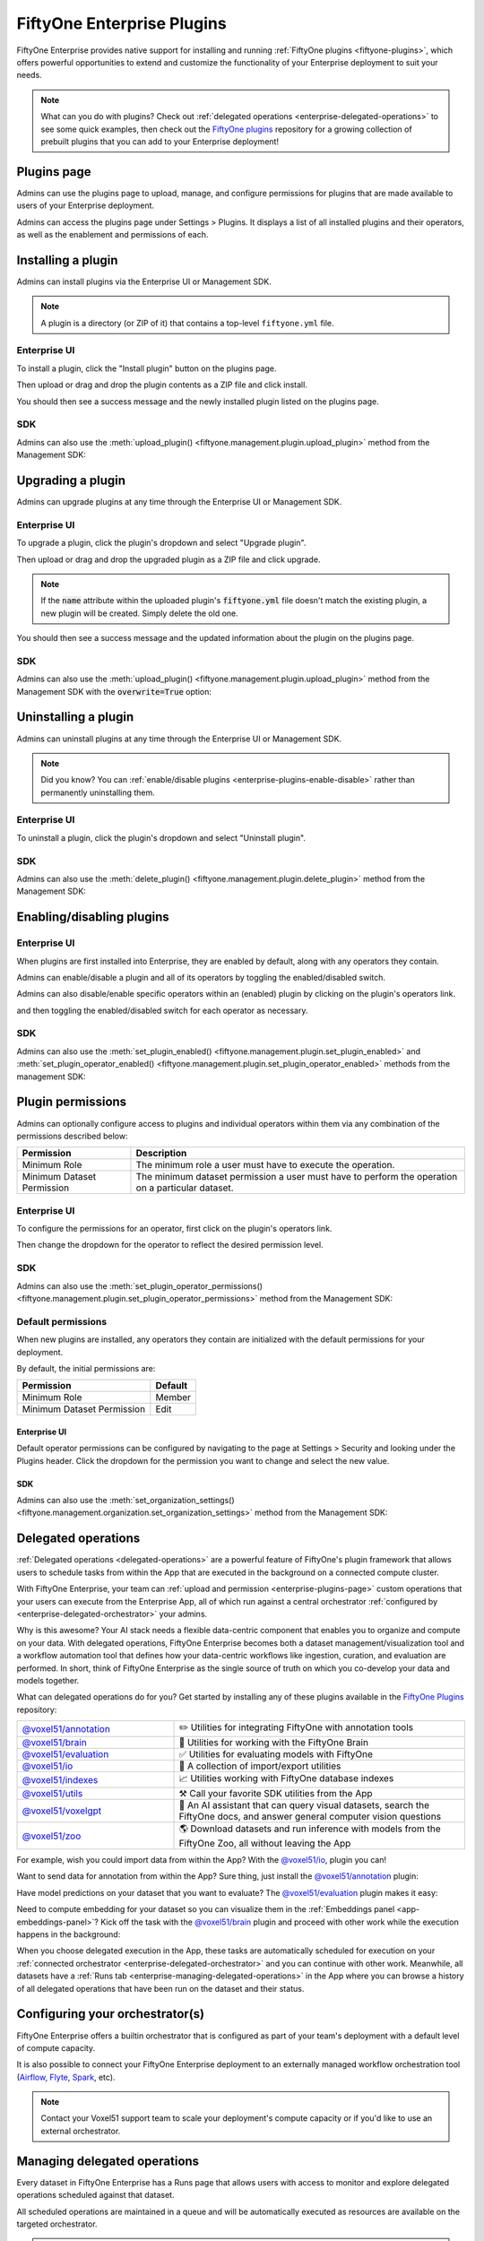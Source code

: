 .. _enterprise-plugins:

FiftyOne Enterprise Plugins
===========================

.. default-role:: code

FiftyOne Enterprise provides native support for installing and running
:ref:`FiftyOne plugins <fiftyone-plugins>`, which offers powerful opportunities
to extend and customize the functionality of your Enterprise deployment to suit your
needs.

.. note::

    What can you do with plugins? Check out
    :ref:`delegated operations <enterprise-delegated-operations>` to see some quick
    examples, then check out the
    `FiftyOne plugins <https://github.com/voxel51/fiftyone-plugins>`_
    repository for a growing collection of prebuilt plugins that you can add to
    your Enterprise deployment!

.. _enterprise-plugins-page:

Plugins page
____________

Admins can use the plugins page to upload, manage, and configure permissions
for plugins that are made available to users of your Enterprise deployment.

Admins can access the plugins page under Settings > Plugins. It displays a
list of all installed plugins and their operators, as well as the enablement
and permissions of each.

.. image:: /images/enterprise/plugins_page.png
   :alt: enterprise-plugins-page
   :align: center

.. _enterprise-plugins-install:

Installing a plugin
___________________

Admins can install plugins via the Enterprise UI or Management SDK.

.. note::

    A plugin is a directory (or ZIP of it) that contains a top-level
    ``fiftyone.yml`` file.

Enterprise UI
-------------

To install a plugin, click the "Install plugin" button on the plugins page.

.. image:: /images/enterprise/plugins_install_btn.png
   :alt: enterprise-plugins-page-install-button
   :align: center

Then upload or drag and drop the plugin contents as a ZIP file and click
install.

.. image:: /images/enterprise/plugins_install.png
   :alt: enterprise-plugins-page-install-page
   :align: center

You should then see a success message and the newly installed plugin listed on
the plugins page.

.. image:: /images/enterprise/plugins_install_success.png
   :alt: enterprise-plugins-page-install-success-page
   :align: center

SDK
---

Admins can also use the
:meth:`upload_plugin() <fiftyone.management.plugin.upload_plugin>` method from
the Management SDK:

.. code-block:: python
    :linenos:

    import fiftyone.management as fom

    # You can pass the directory or an already zipped version of it
    fom.upload_plugin("/path/to/plugin_dir")

.. _enterprise-plugins-upgrade:

Upgrading a plugin
__________________

Admins can upgrade plugins at any time through the Enterprise UI or Management SDK.

Enterprise UI
-------------

To upgrade a plugin, click the plugin's dropdown and select "Upgrade plugin".

.. image:: /images/enterprise/plugins_upgrade_btn.png
   :alt: enterprise-plugins-page-upgrade-btn
   :align: center

Then upload or drag and drop the upgraded plugin as a ZIP file and click
upgrade.

.. image:: /images/enterprise/plugins_upgrade_page.png
   :alt: enterprise-plugins-page-upgrade-page
   :align: center

.. note::

    If the `name` attribute within the uploaded plugin's `fiftyone.yml` file
    doesn't match the existing plugin, a new plugin will be created. Simply
    delete the old one.

You should then see a success message and the updated information about the
plugin on the plugins page.

.. image:: /images/enterprise/plugins_upgrade_success_page.png
   :alt: enterprise-plugins-page-upgrade-success-page
   :align: center

SDK
---

Admins can also use the
:meth:`upload_plugin() <fiftyone.management.plugin.upload_plugin>` method from
the Management SDK with the `overwrite=True` option:

.. code-block:: python
    :linenos:

    import fiftyone.management as fom

    # You can pass the directory or an already zipped version of it
    fom.upload_plugin("/path/to/plugin_dir", overwrite=True)

.. _enterprise-plugins-uninstall:

Uninstalling a plugin
_____________________

Admins can uninstall plugins at any time through the Enterprise UI or Management
SDK.

.. note::

    Did you know? You can
    :ref:`enable/disable plugins <enterprise-plugins-enable-disable>` rather than
    permanently uninstalling them.

Enterprise UI
-------------

To uninstall a plugin, click the plugin's dropdown and select
"Uninstall plugin".

.. image:: /images/enterprise/plugins_uninstall_btn.png
   :alt: enterprise-plugins-page-uninstall-btn
   :align: center

SDK
---

Admins can also use the
:meth:`delete_plugin() <fiftyone.management.plugin.delete_plugin>` method from
the Management SDK:

.. code-block:: python
    :linenos:

    import fiftyone.management as fom

    fom.delete_plugin(plugin_name)

.. _enterprise-plugins-enable-disable:

Enabling/disabling plugins
__________________________

Enterprise UI
-------------

When plugins are first installed into Enterprise, they are enabled by default, along
with any operators they contain.

Admins can enable/disable a plugin and all of its operators by toggling the
enabled/disabled switch.

.. image:: /images/enterprise/plugins_disable.png
   :alt: enterprise-plugins-page-disable
   :align: center

Admins can also disable/enable specific operators within an (enabled) plugin
by clicking on the plugin's operators link.

.. image:: /images/enterprise/plugins_operators_btn.png
   :alt: enterprise-plugins-page-operators-btn
   :align: center

and then toggling the enabled/disabled switch for each operator as necessary.

.. image:: /images/enterprise/plugins_operators_disable.png
   :alt: enterprise-plugins-page-operators-disable
   :align: center

SDK
---

Admins can also use the
:meth:`set_plugin_enabled() <fiftyone.management.plugin.set_plugin_enabled>`
and
:meth:`set_plugin_operator_enabled() <fiftyone.management.plugin.set_plugin_operator_enabled>`
methods from the management SDK:

.. code-block:: python
    :linenos:

    import fiftyone.management as fom

    # Disable a plugin
    fom.set_plugin_enabled(plugin_name, False)

    # Disable a particular operator
    fom.set_plugin_operator_enabled(plugin_name, operator_name, False)

.. _enterprise-plugins-permissions:

Plugin permissions
__________________

Admins can optionally configure access to plugins and individual operators
within them via any combination of the permissions described below:

.. table::

    +-------------------------------+----------------------------------------------------------------------------+
    | Permission                    | Description                                                                |
    +===============================+============================================================================+
    | Minimum Role                  | The minimum role a user must have to execute the operation.                |
    +-------------------------------+----------------------------------------------------------------------------+
    | Minimum Dataset Permission    | The minimum dataset permission a user must have to perform the operation   |
    |                               | on a particular dataset.                                                   |
    +-------------------------------+----------------------------------------------------------------------------+

Enterprise UI
-------------

To configure the permissions for an operator, first click on the plugin's
operators link.

.. image:: /images/enterprise/plugins_operators_btn.png
   :alt: enterprise-plugins-page-operators-btn
   :align: center

Then change the dropdown for the operator to reflect the desired permission
level.

.. image:: /images/enterprise/plugins_operators_perms.png
   :alt: enterprise-plugins-page-operators-perms
   :align: left
   :width: 49%

.. image:: /images/enterprise/plugins_operators_perms2.png
   :alt: enterprise-plugins-page-operators-perms2
   :align: right
   :width: 49%

SDK
---

Admins can also use the
:meth:`set_plugin_operator_permissions() <fiftyone.management.plugin.set_plugin_operator_permissions>`
method from the Management SDK:

.. code-block:: python
    :linenos:

    import fiftyone.management as fom

    # Set minimum role permission only
    fom.set_plugin_operator_enabled(
        plugin_name,
        operator_name,
        minimum_role=fom.MEMBER,
    )

    # Set minimum dataset permission only
    fom.set_plugin_operator_enabled(
        plugin_name,
        operator_name,
        minimum_dataset_permission=fom.EDIT,
    )

    # Set both minimum role and minimum dataset permissions
    fom.set_plugin_operator_enabled(
        plugin_name,
        operator_name,
        minimum_role=fom.EDIT,
        minimum_dataset_permission=fom.EDIT,
    )

Default permissions
-------------------

When new plugins are installed, any operators they contain are initialized with
the default permissions for your deployment.

By default, the initial permissions are:

.. table::

    +-------------------------------+---------------+
    | Permission                    | Default       |
    +===============================+===============+
    | Minimum Role                  | Member        |
    +-------------------------------+---------------+
    | Minimum Dataset Permission    | Edit          |
    +-------------------------------+---------------+

Enterprise UI
^^^^^^^^^^^^^

Default operator permissions can be configured by navigating to the page at
Settings > Security and looking under the Plugins header. Click the dropdown
for the permission you want to change and select the new value.

.. image:: /images/enterprise/plugins_org_settings.png
   :alt: enterprise-plugins-page-org-settings
   :align: center

SDK
^^^

Admins can also use the
:meth:`set_organization_settings() <fiftyone.management.organization.set_organization_settings>`
method from the Management SDK:

.. code-block:: python
    :linenos:

    import fiftyone.management as fom

    fom.set_organization_settings(
        default_operator_minimum_role=fom.MEMBER,
        default_operator_minimum_dataset_permission=fom.EDIT,
    )

.. _enterprise-delegated-operations:

Delegated operations
____________________

:ref:`Delegated operations <delegated-operations>` are a powerful feature of
FiftyOne's plugin framework that allows users to schedule tasks from within the
App that are executed in the background on a connected compute cluster.

With FiftyOne Enterprise, your team can
:ref:`upload and permission <enterprise-plugins-page>` custom operations that your
users can execute from the Enterprise App, all of which run against a central
orchestrator :ref:`configured by <enterprise-delegated-orchestrator>` your admins.

Why is this awesome? Your AI stack needs a flexible data-centric component that
enables you to organize and compute on your data. With delegated operations,
FiftyOne Enterprise becomes both a dataset management/visualization tool and a
workflow automation tool that defines how your data-centric workflows like
ingestion, curation, and evaluation are performed. In short, think of FiftyOne
Enterprise as the single source of truth on which you co-develop your data and
models together.

What can delegated operations do for you? Get started by installing any of
these plugins available in the
`FiftyOne Plugins <https://github.com/voxel51/fiftyone-plugins>`_ repository:

.. table::
    :widths: 35 65

    +-------------------------------------------------------------------------------------------------------------+---------------------------------------------------------------------------------------------------------------------------+
    | `@voxel51/annotation <https://github.com/voxel51/fiftyone-plugins/blob/main/plugins/annotation/README.md>`_ | ✏️ Utilities for integrating FiftyOne with annotation tools                                                               |
    +-------------------------------------------------------------------------------------------------------------+---------------------------------------------------------------------------------------------------------------------------+
    | `@voxel51/brain <https://github.com/voxel51/fiftyone-plugins/blob/main/plugins/brain/README.md>`_           |  🧠 Utilities for working with the FiftyOne Brain                                                                         |
    +-------------------------------------------------------------------------------------------------------------+---------------------------------------------------------------------------------------------------------------------------+
    | `@voxel51/evaluation <https://github.com/voxel51/fiftyone-plugins/blob/main/plugins/evaluation/README.md>`_ |  ✅ Utilities for evaluating models with FiftyOne                                                                         |
    +-------------------------------------------------------------------------------------------------------------+---------------------------------------------------------------------------------------------------------------------------+
    | `@voxel51/io <https://github.com/voxel51/fiftyone-plugins/blob/main/plugins/io/README.md>`_                 | 📁 A collection of import/export utilities                                                                                |
    +-------------------------------------------------------------------------------------------------------------+---------------------------------------------------------------------------------------------------------------------------+
    | `@voxel51/indexes <https://github.com/voxel51/fiftyone-plugins/blob/main/plugins/indexes/README.md>`_       | 📈 Utilities working with FiftyOne database indexes                                                                       |
    +-------------------------------------------------------------------------------------------------------------+---------------------------------------------------------------------------------------------------------------------------+
    | `@voxel51/utils <https://github.com/voxel51/fiftyone-plugins/blob/main/plugins/utils/README.md>`_           | ⚒️ Call your favorite SDK utilities from the App                                                                          |
    +-------------------------------------------------------------------------------------------------------------+---------------------------------------------------------------------------------------------------------------------------+
    | `@voxel51/voxelgpt <https://github.com/voxel51/voxelgpt>`_                                                  | 🤖 An AI assistant that can query visual datasets, search the FiftyOne docs, and answer general computer vision questions |
    +-------------------------------------------------------------------------------------------------------------+---------------------------------------------------------------------------------------------------------------------------+
    | `@voxel51/zoo <https://github.com/voxel51/fiftyone-plugins/blob/main/plugins/zoo/README.md>`_               | 🌎 Download datasets and run inference with models from the FiftyOne Zoo, all without leaving the App                     |
    +-------------------------------------------------------------------------------------------------------------+---------------------------------------------------------------------------------------------------------------------------+

For example, wish you could import data from within the App? With the
`@voxel51/io <https://github.com/voxel51/fiftyone-plugins/blob/main/plugins/io/README.md>`_,
plugin you can!

.. image:: /images/plugins/operators/examples/import.gif

Want to send data for annotation from within the App? Sure thing, just install the
`@voxel51/annotation <https://github.com/voxel51/fiftyone-plugins/blob/main/plugins/annotation/README.md>`_
plugin:

.. image:: /images/plugins/operators/examples/annotation.gif

Have model predictions on your dataset that you want to evaluate? The
`@voxel51/evaluation <https://github.com/voxel51/fiftyone-plugins/blob/main/plugins/evaluation/README.md>`_
plugin makes it easy:

.. image:: /images/plugins/operators/examples/evaluation.gif

Need to compute embedding for your dataset so you can visualize them in the
:ref:`Embeddings panel <app-embeddings-panel>`? Kick off the task with the
`@voxel51/brain <https://github.com/voxel51/fiftyone-plugins/blob/main/plugins/brain/README.md>`_
plugin and proceed with other work while the execution happens in the background:

.. image:: /images/plugins/operators/examples/embeddings.gif

When you choose delegated execution in the App, these tasks are automatically
scheduled for execution on your
:ref:`connected orchestrator <enterprise-delegated-orchestrator>` and you can
continue with other work. Meanwhile, all datasets have a
:ref:`Runs tab <enterprise-managing-delegated-operations>` in the App where you can
browse a history of all delegated operations that have been run on the dataset
and their status.

.. _enterprise-delegated-orchestrator:

Configuring your orchestrator(s)
________________________________

FiftyOne Enterprise offers a builtin orchestrator that is configured as part of your
team's deployment with a default level of compute capacity.

It is also possible to connect your FiftyOne Enterprise deployment to an externally
managed workflow orchestration tool (`Airflow <https://airflow.apache.org>`_,
`Flyte <https://flyte.org>`_,
`Spark <https://www.databricks.com/product/spark>`_, etc).

.. note::

    Contact your Voxel51 support team to scale your deployment's compute
    capacity or if you'd like to use an external orchestrator.

.. _enterprise-managing-delegated-operations:

Managing delegated operations
_____________________________

Every dataset in FiftyOne Enterprise has a Runs page that allows users with access
to monitor and explore delegated operations scheduled against that dataset.

All scheduled operations are maintained in a queue and will be automatically
executed as resources are available on the targeted orchestrator.

.. note::

    The Runs page only tracks operations that are **scheduled** for delegated
    execution, not operations that are executed immediately in the App.

.. _enterprise-runs-page:

Runs page
---------

The Runs page is accessible to all users with at least **Can View** access to a dataset.

You can access the Runs page by clicking on the "Runs" tab when viewing a dataset.

Once you are on the Runs page, you will see a table with the list of all operators scheduled for execution.
As an admin, you can see any scheduled or running operations by any user of your organization on any dataset.
While as an organization member with less than admin privileges, you can view your own operations, for only
datasets you have access to. You can sort, search, and filter runs shown to refine the list as you like:

.. image:: /images/plugins/operators/runs/runs_general.png

.. _enterprise-runs-statuses:

Statuses
^^^^^^^
For any run in the Runs page, there are 5 potential statuses:

- **Scheduled**: The run has been scheduled for execution but has not yet started.
- **Queued**: The run is waiting for resources to become available on the orchestrator.
- **Running**: The run is currently being executed.
- **Completed**: The run has completed successfully.
- **Failed**: The run failed to complete.

All runs begin in the Scheduled state and move to the Queued state if a position is open in the execution queue.
At most there can be three Queued runs at any given time. If there are more than three operations that have not
entered the execution queue, then they will remain in the Scheduled state until a spot in the execution queue opens up.

.. image:: /images/plugins/operators/runs/runs_statuses.png

.. note::

    Hovering over the status badge of a run in a Scheduled or Queued state will provide you with more information about its execution.
    Most importantly, you can view the position of where in the Scheduled ordering your run is if there are multiple by hovering over the badge.

.. image:: /images/plugins/operators/runs/runs_hover_queued.png

.. image:: /images/plugins/operators/runs/runs_hover_scheduled.png

.. _enterprise-runs-sorting:

Sorting
^^^^^^^

By default, the runs table is sorted by recency, the newest run to be added to the Runs page, but you can use the dropdown menu in the upper right
of the table to sort by other fields like: last updated, oldest, or the name of the operator.

.. image:: /images/plugins/operators/runs/runs_sorting.png

.. _enterprise-runs-filtering:

Filtering
^^^^^^^^^

You can also filter the runs table to see a subset of runs.

Depending on your permissions, you can toggle between “My Runs” and “All Runs” to see what runs you have scheduled versus runs that others in your organization have scheduled:

.. image:: /images/plugins/operators/runs/runs_my_vs_all.png

You can further refine the list of runs using the Status dropdown to select one or more statuses you would like to filter by:

.. image:: /images/plugins/operators/runs/runs_statuses.png

If you have admin privileges, you can also toggle a filter to show "All Datasets" or "This Dataset" which will show all runs for your organization versus only runs for the dataset you are currently viewing:

.. image:: /images/plugins/operators/runs/runs_this_vs_all.png

.. _enterprise-runs-searching:

Searching
^^^^^^^^^

You can also use the search functionality to filter the list of runs by
keyword. As you type your query in the search box, the list of runs will be
updated to show only the runs matching your query:

.. image:: /images/plugins/operators/runs/runs_search.png

.. note::

    Search is case-sensitive and you can currently only search by operator
    name, not label. For example, the search "bright" does not match against the label
    *compute_brightness* in the image above but instead the operator name *@voxel51/panels/compute_brightness*.

.. _enterprise-runs-re-running:

Re-running
^^^^^^^^^^

From the Runs page, you can trigger a re-run of any listed run by clicking the
three-dots to open the actions menu and then clicking "Re-run":

.. image:: /images/plugins/operators/runs/run_re_run.png

.. _enterprise-runs-pinning:

Pinning
^^^^^^^

Pinned runs are displayed to the right of the runs table. By default, five
pinned runs will be displayed. However, if there are more than five pinned
runs, you will see a button to expand the list.

To pin a run, hover over its row in the runs table and click the pin icon that
appears beside the operator label:

.. image:: /images/plugins/operators/runs/run_pinning.png

.. note::

    Pinned runs are stored at the dataset-level and will be visible to all
    users with access to that dataset.

.. image:: /images/plugins/operators/runs/runs_pinned_sidebar.png

.. _enterprise-runs-renaming:

Renaming
^^^^^^^^

When delegating an operator multiple times on the same dataset, you may wish to
give the runs custom labels so that you can easily identify each run later.

To edit the label of an operator run, move your mouse cursor over the label of interest
and click the pencil button as indicated by “1” below. This will present an input field
indicated by “2” where you can update the label to the text of your choice. Once you are
ready to apply changes, click the save button indicated by “3”.

.. image:: /images/plugins/operators/runs/run_rename.png

.. _enterprise-runs-mark-as-failed:

Mark as failed
^^^^^^^^^^^^^^

If a delegated operation run terminates unexpectedly without reporting failure,
you can manually mark it as failed from the Runs page.

To mark a run as failed, first the run must be in the Running state.
While the run is in the Running state, click the three dots indicated by "1". Then, in the
menu, click "Mark as failed" as indicated by "2". The run status will be
updated and will now display as failed.

.. image:: /images/plugins/operators/runs/runs_mark_as_failed.png

.. note::

    If the delegated operation is, in fact, still in progress in your
    orchestrator, marking the run as failed will **not** terminate the
    execution of operation. It will continue executiong until completion
    but the operation will be marked as failed regardless of its outcome.

.. _enterprise-runs-monitoring-progress:

Monitoring progress
^^^^^^^^^^^^^^^^^^^

Delegated operations can optionally
:ref:`report their progress <operator-reporting-progress>` during execution.

If progress is available for a run, it will be displayed in the Runs table as indicated by “2”.
By default, the general status of a run and the progress of running operations is automatically refreshed.
You can disable the auto-refresh of running operations by toggling the auto-refresh setting indicated by “1”.

.. image:: /images/plugins/operators/runs/runs_running_basic.png

.. image:: /images/plugins/operators/runs/runs_progress_enabled.png

.. _enterprise-run-page:

Run page
--------

The Run page for a specific run allows you to see information about a specific run such as inputs,
outputs, and errors.

You can visit the Run page for a run by clicking on a run in the runs table, 
the Pinned runs, or the Recent runs widgets.

.. _enterprise-run-page-input:

Input
^^^^^

The Input tab on the Run page lets you see the input parameters that were
provided when the run was scheduled:

.. image:: /images/plugins/operators/runs/run_input_general.png

**Raw input**

By default, a rendered version (similar to what is displayed when invoking an
operator) of input parameters is displayed. However, you can switch to raw view
by clicking the "Show raw" toggle button:

.. image:: /images/plugins/operators/runs/run_input_raw.png

.. _enterprise-run-page-output:

Output
^^^^^^

The Output tab on the Run page lets you see the preview of the result of a
completed run:

.. note::

    The Output tab is only available for completed runs.

.. image:: /images/plugins/operators/runs/run_output.png

.. _enterprise-run-page-errors:

Errors
^^^^^^

The Errors tab on the Run page will appear if the run failed and it lets you 
see the errors that occurred:

.. image:: /images/plugins/operators/runs/run_error.png

.. _enterprise-run-page-view:

View
^^^^

The View tab on the Run page lets you see the dataset view on which the run was
scheduled:

.. image:: /images/plugins/operators/runs/run_view.png

.. _enterprise-run-page-logs:

Logs
^^^^

The Logs tab on the Run page allows you to view any logging associated with your run:

.. image:: /images/plugins/operators/runs/logs_general.png

**Logs setup**

Setting up logs happens at the deployment level. In order for logs to appear on your Runs page, 
you need to explicitly define log generation behavior in your FiftyOne Enterprise deployment when 
setting up Delegated Operations.

Here are the setup instructions for logging in the two deployment configurations we support: 
`Helm <https://github.com/voxel51/fiftyone-teams-app-deploy/blob/main/helm/docs/configuring-delegated-operators.md>`_ & 
`Docker <https://github.com/voxel51/fiftyone-teams-app-deploy/blob/main/docker/docs/configuring-delegated-operators.md>`_.

.. image:: /images/plugins/operators/runs/logs_configure_not_setup.png

.. note::

    If you set up logs with a third-party orchestrator like Airflow, logs will **not** be natively available, 
    however, we will report the log location URI for the third-party path you defined in your FiftyOne Enterprise deployment.

**Logs availability**

If logs are set up, they will appear natively within the Logs tab after the completion of a run. 
Logs will not appear before completion. If log creation errors out for any reason, 
logs will not be available and a generalized message will be shown indicating such.

.. image:: /images/plugins/operators/runs/logs_not_available_general.png

.. image:: /images/plugins/operators/runs/logs_not_available_pre_completion.png

**Logs structure**

If logs are available, they are displayed in a structured format. 
There will be 3 columns, and each row represents a singular line of a log file. 
The columns Timestamp, Severity, and Message define the log structure and will be shown natively in table format up to 1 MB in total content size.

.. image:: /images/plugins/operators/runs/logs_general_with_columns.png

.. note::

    If the content size of logs for a given run exceeds 1 MB, no content will be shown and instead a Download Logs button will appear.
    Clicking this button will download the logs as a text file.

.. image:: /images/plugins/operators/runs/logs_too_large.png

**Download logs**

If logs are available, you can download them directly. 
The text file generated for download is a line-by-line log output of the 
logging for the attached orchestrator of the given run.

.. image:: /images/plugins/operators/runs/logs_download_runs_list_kebab.png

.. image:: /images/plugins/operators/runs/logs_download_preview_pane.png
